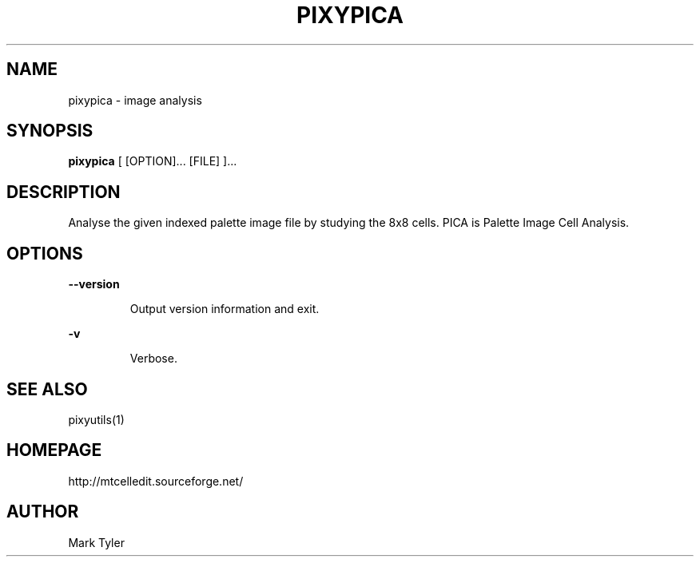.TH "PIXYPICA" 1 "2018-02-24" "mtPixyUtils 3.1"


.SH NAME

.P
pixypica \- image analysis

.SH SYNOPSIS

.P
\fBpixypica\fR [ [OPTION]... [FILE] ]...

.SH DESCRIPTION

.P
Analyse the given indexed palette image file by studying the 8x8 cells.
PICA is Palette Image Cell Analysis.

.SH OPTIONS

.P
\fB\-\-version\fR

.RS
Output version information and exit.
.RE

.P
\fB\-v\fR

.RS
Verbose.
.RE

.SH SEE ALSO

.P
pixyutils(1)

.SH HOMEPAGE

.P
http://mtcelledit.sourceforge.net/

.SH AUTHOR

.P
Mark Tyler

.\" man code generated by txt2tags 2.6 (http://txt2tags.org)
.\" cmdline: txt2tags -t man -o - -i -

